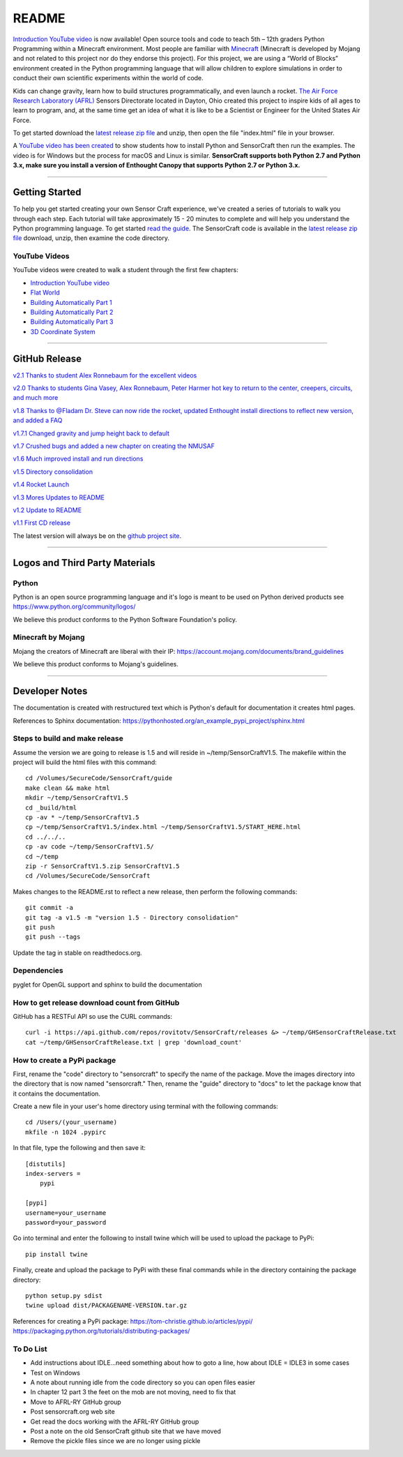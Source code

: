 README
******

.. figure:: images/sensorcraft_lab_coat_smallest.jpg
    :align: center
       
.. image:: https://readthedocs.org/projects/sensorcraft/badge/?version=latest
	:target: http://sensorcraft.readthedocs.io/en/latest/?badge=latest
	:alt: Latest Documentation Status
	
.. image:: https://readthedocs.org/projects/sensorcraft/badge/?version=stable
	:target: http://sensorcraft.readthedocs.io/en/stable/?badge=stable
	:alt: Stable Documentation Status

`Introduction YouTube video <https://youtu.be/W94dtE1kx7Q>`_ is now available!
Open source tools and code to teach 5th – 12th graders Python Programming 
within a Minecraft environment. Most people are familiar with 
`Minecraft <https://minecraft.net/en-us/>`_ (Minecraft is developed by Mojang 
and not related to this project nor do they endorse this project). For this
project, we are using a “World of Blocks” environment created in the Python 
programming language that will allow children to explore simulations in order
to conduct their own scientific experiments within the world of code. 

Kids can change gravity, learn how to build structures programmatically, and 
even launch a rocket.  `The Air Force Research Laboratory (AFRL) 
<http://www.wpafb.af.mil/AFRL/>`_ Sensors Directorate located in Dayton, Ohio
created this project to inspire kids of all ages to learn to program, and, at 
the same time get an idea of what it is like to be a Scientist or Engineer for 
the United States Air Force.

To get started download the `latest release zip file
<https://github.com/AFRL-RY/SensorCraft/releases/latest>`_  and unzip, then
open the file "index.html" file in your browser.

A `YouTube video has been created <https://youtu.be/W94dtE1kx7Q>`_ to show 
students how to install Python and SensorCraft then run the examples.  
The video is for Windows but the process for macOS and Linux is similar.  
**SensorCraft supports both Python 2.7 and Python 3.x, make sure you install a 
version of Enthought Canopy that supports Python 2.7 or Python 3.x.**

--------------------------------------------------------------------------------------------------------------------------------------

Getting Started 
===============

To help you get started creating your own Sensor Craft experience, we've created
a series of tutorials to walk you through each step. Each tutorial will take 
approximately 15 - 20 minutes to complete and will help you understand the 
Python programming language. To get started `read the guide <http://sensorcraft.readthedocs.io/en/stable/?badge=stable>`_.  The SensorCraft code is available in the
`latest release zip file <https://github.com/AFRL-RY/SensorCraft/releases/latest>`_  
download, unzip, then examine the code directory.  

YouTube Videos
--------------

YouTube videos were created to walk a student through the first few chapters:

- `Introduction YouTube video <https://youtu.be/W94dtE1kx7Q>`_
- `Flat World <https://youtu.be/dsLC7CDM0hg>`_
- `Building Automatically Part 1 <https://youtu.be/xZ4p8IJWzMg>`_
- `Building Automatically Part 2 <https://youtu.be/_wT6MCsjsmg>`_
- `Building Automatically Part 3 <https://youtu.be/O3LtZh5du7E>`_
- `3D Coordinate System <https://youtu.be/WesDR-w3_Ko>`_



--------------------------------------------------------------------------------------------------------------------------------------

GitHub Release
==============

`v2.1 Thanks to student Alex Ronnebaum for the excellent videos <https://github.com/AFRL-RY/SensorCraft/releases/download/v2.1/SensorCraftV2.1.zip>`_

`v2.0 Thanks to students Gina Vasey, Alex Ronnebaum, Peter Harmer hot key to return
to the center, creepers, circuits, and much more <https://github.com/AFRL-RY/SensorCraft/releases/download/v2.0/SensorCraftV2.0.zip>`_

.. `v1.9 Thanks to @Fladam for a MOB Chapter and Python 3 support <https://github.com/rovitotv/SensorCraft/releases/download/v1.9/SensorCraftV1.9.zip>`_

`v1.8 Thanks to @Fladam Dr. Steve can now ride the rocket, updated Enthought install directions to reflect new version, and added a FAQ <https://github.com/rovitotv/SensorCraft/releases/download/v1.8/SensorCraftV1.8.zip>`_

`v1.7.1 Changed gravity and jump height back to default <https://github.com/rovitotv/SensorCraft/releases/download/v1.7.1/SensorCraftV1.7.1.zip>`_

`v1.7 Crushed bugs and added a new chapter on creating the NMUSAF <https://github.com/rovitotv/SensorCraft/releases/download/v1.7/SensorCraftV1.7.zip>`_

`v1.6 Much improved install and run directions <https://github.com/rovitotv/SensorCraft/releases/download/v1.6/SensorCraftV1.6.zip>`_

`v1.5  Directory consolidation <https://github.com/rovitotv/SensorCraft/releases/download/v1.5/SensorCraftV1.5.zip>`_

`v1.4 Rocket Launch <https://github.com/rovitotv/SensorCraft/releases/download/v1.4/SensorCraftV1.4.zip>`_

`v1.3 Mores Updates to README <https://github.com/rovitotv/SensorCraft/releases/download/v1.3/SensorCraftV1.3.zip>`_

`v1.2 Update to README <https://github.com/rovitotv/SensorCraft/releases/download/v1.2/SensorCraftV1.2.zip>`_

`v1.1 First CD release <https://github.com/rovitotv/SensorCraft/releases/download/v1.1/SensorCraftV1.1.zip>`_

The latest version will always be on the `github project site 
<https://github.com/rovitotv/SensorCraft>`_.

--------------------------------------------------------------------------------------------------------------------------------------


Logos and Third Party Materials
===============================

Python
------

Python is an open source programming language and it's logo is meant to be
used on Python derived products see https://www.python.org/community/logos/

We believe this product conforms to the Python Software Foundation's 
policy. 

Minecraft by Mojang
-------------------

Mojang the creators of Minecraft are liberal with their IP:
https://account.mojang.com/documents/brand_guidelines

We believe this product conforms to Mojang's guidelines.


--------------------------------------------------------------------------------------------------------------------------------------

Developer Notes
===============

The documentation is created with restructured text which is Python's default for
documentation it creates html pages.  

References to Sphinx documentation:
https://pythonhosted.org/an_example_pypi_project/sphinx.html

Steps to build and make release
-------------------------------

Assume the version we are going to release is 1.5 and will reside in
~/temp/SensorCraftV1.5. The makefile within the project will build the html
files with this command::

	cd /Volumes/SecureCode/SensorCraft/guide
	make clean && make html
	mkdir ~/temp/SensorCraftV1.5
	cd _build/html
	cp -av * ~/temp/SensorCraftV1.5
	cp ~/temp/SensorCraftV1.5/index.html ~/temp/SensorCraftV1.5/START_HERE.html
	cd ../../..
	cp -av code ~/temp/SensorCraftV1.5/
	cd ~/temp
	zip -r SensorCraftV1.5.zip SensorCraftV1.5
	cd /Volumes/SecureCode/SensorCraft

Makes changes to the README.rst to reflect a new release, then perform the
following commands::

	git commit -a
	git tag -a v1.5 -m "version 1.5 - Directory consolidation"
	git push
	git push --tags

Update the tag in stable on readthedocs.org.  

Dependencies
------------

pyglet for OpenGL support and sphinx to build the documentation

How to get release download count from GitHub
---------------------------------------------

GitHub has a RESTFul API so use the CURL commands::
	
	curl -i https://api.github.com/repos/rovitotv/SensorCraft/releases &> ~/temp/GHSensorCraftRelease.txt
	cat ~/temp/GHSensorCraftRelease.txt | grep 'download_count'

How to create a PyPi package
----------------------------

First, rename the "code" directory to "sensorcraft" to specify the name of the
package. Move the images directory into the directory that is now named
"sensorcraft." Then, rename the "guide" directory to "docs" to let the package
know that it contains the documentation.

Create a new file in your user's home directory using terminal with the
following commands::

    cd /Users/(your_username)
    mkfile -n 1024 .pypirc
    
In that file, type the following and then save it::

    [distutils]
    index-servers =
        pypi
    
    [pypi]
    username=your_username
    password=your_password
    
Go into terminal and enter the following to install twine which will be used to
upload the package to PyPi::

    pip install twine
    
Finally, create and upload the package to PyPi with these final commands while
in the directory containing the package directory::

    python setup.py sdist
    twine upload dist/PACKAGENAME-VERSION.tar.gz
    
References for creating a PyPi package:
https://tom-christie.github.io/articles/pypi/
https://packaging.python.org/tutorials/distributing-packages/

To Do List
----------

- Add instructions about IDLE...need something about how to goto a line, how 
  about IDLE = IDLE3 in some cases
- Test on Windows
- A note about running idle from the code directory so you can open files 
  easier
- In chapter 12 part 3 the feet on the mob are not moving, need to fix that
- Move to AFRL-RY GitHub group
- Post sensorcraft.org web site
- Get read the docs working with the AFRL-RY GitHub group
- Post a note on the old SensorCraft github site that we have moved
- Remove the pickle files since we are no longer using pickle
